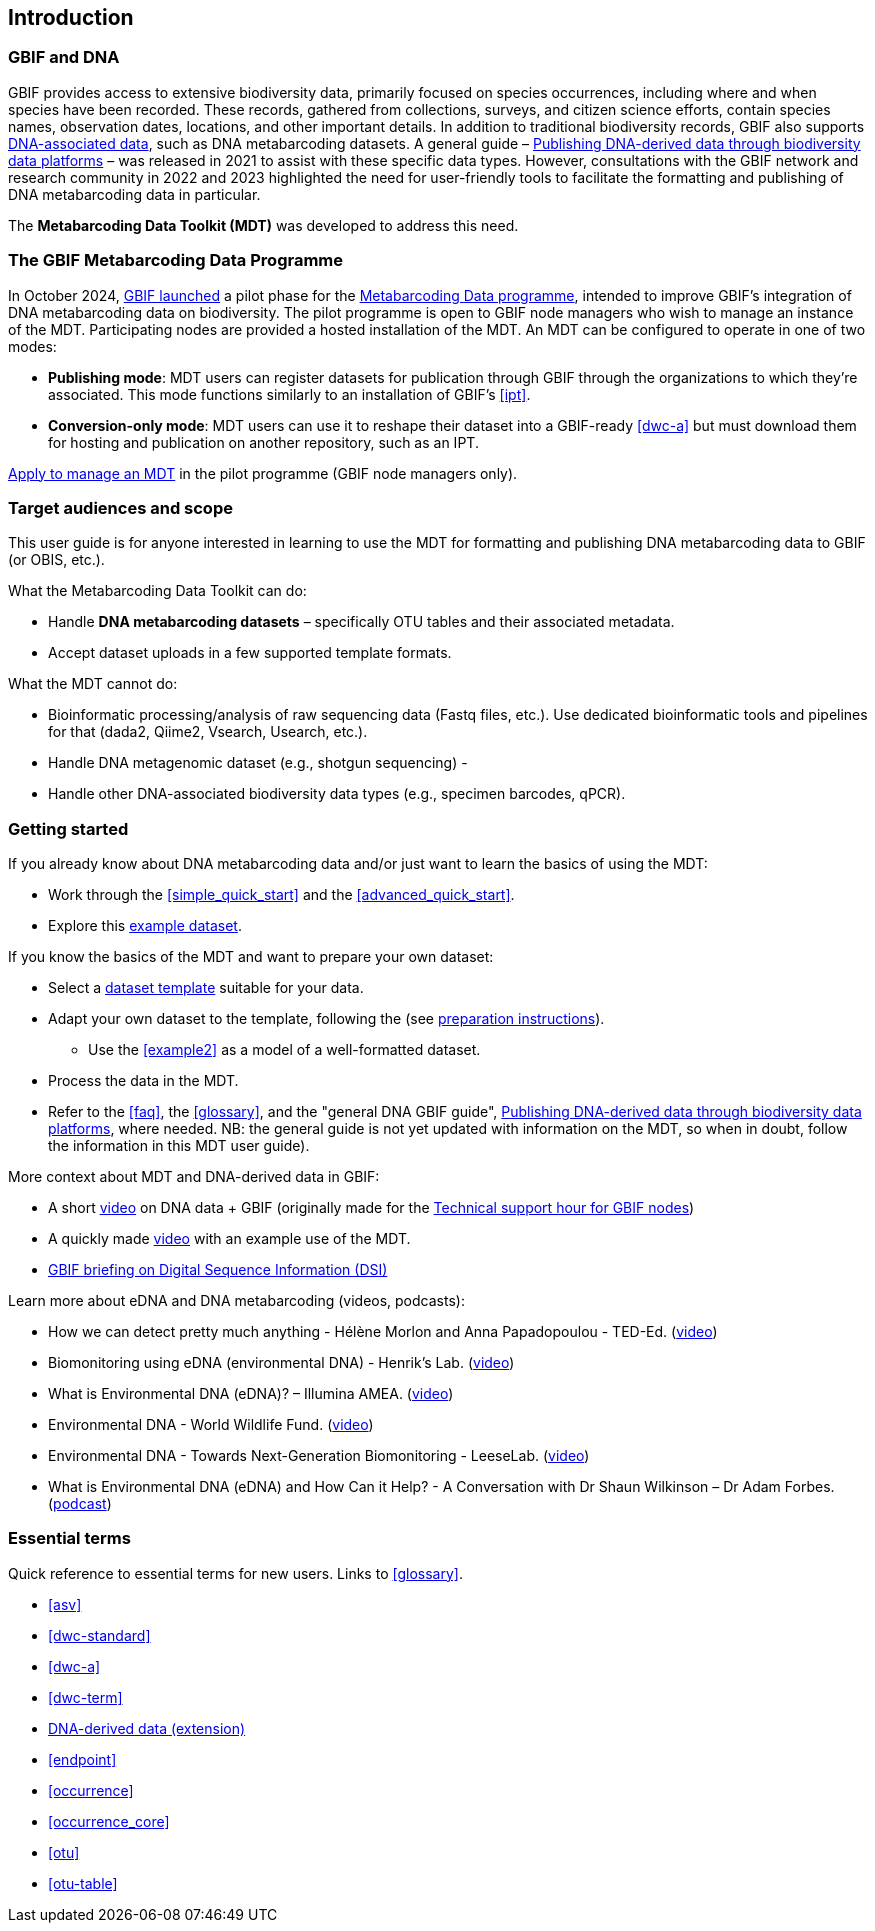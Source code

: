 [[introduction]]
== Introduction

=== GBIF and DNA

GBIF provides access to extensive biodiversity data, primarily focused on species occurrences, including where and when species have been recorded. These records, gathered from collections, surveys, and citizen science efforts, contain species names, observation dates, locations, and other important details. In addition to traditional biodiversity records, GBIF also supports https://www.gbif.org/dna[DNA-associated data], such as DNA metabarcoding datasets. A general guide – https://doi.org/10.35035/doc-vf1a-nr22[Publishing DNA-derived data through biodiversity data platforms] – was released in 2021 to assist with these specific data types. However, consultations with the GBIF network and research community in 2022 and 2023 highlighted the need for user-friendly tools to facilitate the formatting and publishing of DNA metabarcoding data in particular.

The *Metabarcoding Data Toolkit (MDT)* was developed to address this need.

=== The GBIF Metabarcoding Data Programme

In October 2024, https://www.gbif.org/news/3gm3lJaUQgTKZJRm6TiBff/gbif-nodes-invited-to-join-pilot-for-metabarcoding-data-on-biodiversity[GBIF launched] a pilot phase for the https://www.gbif.org/metabarcoding-data-programme[Metabarcoding Data programme], intended to improve GBIF’s integration of DNA metabarcoding data on biodiversity. The pilot programme is open to GBIF node managers who wish to manage an instance of the MDT. Participating nodes are provided a hosted installation of the MDT. An MDT can be configured to operate in one of two modes:

* *Publishing mode*: MDT users can register datasets for publication through GBIF through the organizations to which they’re associated. This mode functions similarly to an installation of GBIF’s <<ipt>>.
* *Conversion-only mode*: MDT users can use it to reshape their dataset into a GBIF-ready <<dwc-a>> but must download them for hosting and publication on another repository, such as an IPT.

https://www.gbif.org/composition/7o3nbjPcY92vZxmjo6Z8E2/[Apply to manage an MDT] in the pilot programme (GBIF node managers only).

=== Target audiences and scope

This user guide is for anyone interested in learning to use the MDT for formatting and publishing DNA metabarcoding data to GBIF (or OBIS, etc.).

What the Metabarcoding Data Toolkit can do:

* Handle *DNA metabarcoding datasets* – specifically OTU tables and their associated metadata.
* Accept dataset uploads in a few supported template formats.

What the MDT [.underline]#cannot# do:

* Bioinformatic processing/analysis of raw sequencing data (Fastq files, etc.). Use dedicated bioinformatic tools and pipelines for that (dada2, Qiime2, Vsearch, Usearch, etc.).
* Handle DNA metagenomic dataset (e.g., shotgun sequencing) - 
* Handle other DNA-associated biodiversity data types (e.g., specimen barcodes, qPCR).

=== Getting started

If you already know about DNA metabarcoding data and/or just want to learn the basics of using the MDT:

* Work through the <<simple_quick_start>> and the <<advanced_quick_start>>.
* Explore this https://mdt.gbif-uat.org/dataset/3d4e6748-df68-4047-ab04-ac3c3baa7840/review[example dataset].

If you know the basics of the MDT and want to prepare your own dataset:

* Select a <<templates, dataset template>> suitable for your data.
* Adapt your own dataset to the template, following the (see <<preparation_structure, preparation instructions>>).
** Use the  <<example2>> as a model of a well-formatted dataset.
* Process the data in the MDT.
* Refer to the <<faq>>, the <<glossary>>, and the "general DNA GBIF guide", https://doi.org/10.35035/doc-vf1a-nr22[Publishing DNA-derived data through biodiversity data platforms], where needed. NB: the general guide is not yet updated with information on the MDT, so when in doubt, follow the information in this MDT user guide).

More context about MDT and DNA-derived data in GBIF:

* A short https://vimeo.com/912170754[video] on DNA data + GBIF (originally made for the https://www.gbif.org/composition/lKyZFAUnIDv8kpf0CgZsS/technical-support-hour-for-gbif-nodes[Technical support hour for GBIF nodes])
* A quickly made https://drive.google.com/file/d/1T27BYTxC_ky-Qn89lhvhlR0asRsLnbML/view?usp=sharing[video] with an example use of the MDT.
* https://www.gbif.org/dsi-statement[GBIF briefing on Digital Sequence Information (DSI)]

Learn more about eDNA and DNA metabarcoding (videos, podcasts):

* How we can detect pretty much anything - Hélène Morlon and Anna Papadopoulou - TED-Ed. (https://www.youtube.com/watch?v=bdwU_ZPk1cY[video])
* Biomonitoring using eDNA (environmental DNA) - Henrik's Lab. (https://www.youtube.com/watch?v=lxw6QvL1g70[video])
* What is Environmental DNA (eDNA)? – Illumina AMEA. (https://www.youtube.com/watch?v=b_MTVV5rYfo[video])
* Environmental DNA - World Wildlife Fund. (https://www.youtube.com/watch?v=4YXfZvEvUgc[video])
* Environmental DNA - Towards Next-Generation Biomonitoring - LeeseLab. (https://www.youtube.com/watch?v=cdV5BFaek_A[video])
* What is Environmental DNA (eDNA) and How Can it Help? - A Conversation with Dr Shaun Wilkinson – Dr Adam Forbes. (https://www.youtube.com/watch?v=Se41PcD6H0g[podcast])

=== Essential terms

Quick reference to essential terms for new users. Links to <<glossary>>.  

* <<asv>>
* <<dwc-standard>>
* <<dwc-a>>
* <<dwc-term>>
* <<dna-derived, DNA-derived data (extension)>>
* <<endpoint>>
* <<occurrence>>
* <<occurrence_core>>
* <<otu>>
* <<otu-table>>